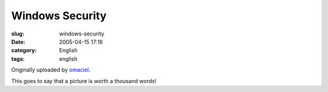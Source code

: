Windows Security
################
:slug: windows-security
:date: 2005-04-15 17:16
:category: English
:tags: english

|Windows Security|

Originally uploaded by `omaciel <http://www.flickr.com/people/25563799@N00/>`__.

This goes to say that a picture is worth a thousand words!

.. |Windows Security| image:: http://photos5.flickr.com/9494745_afc34823fa.jpg
   :target: http://www.flickr.com/photos/25563799@N00/9494745/
